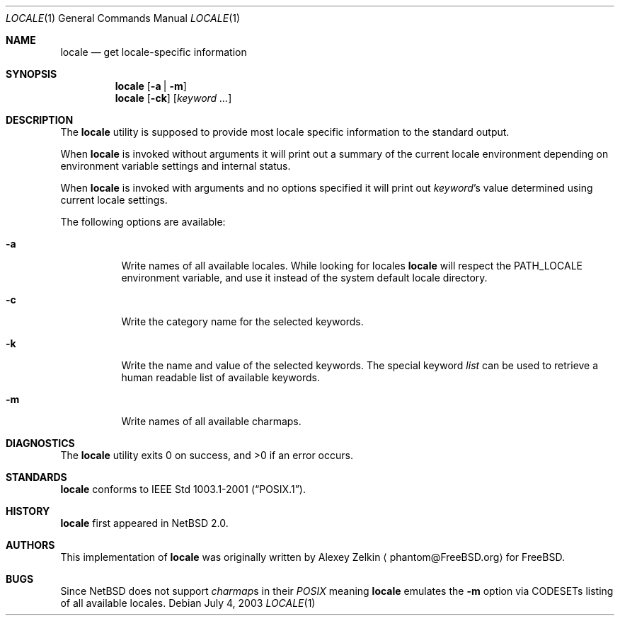 .\" $NetBSD: locale.1,v 1.2 2003/07/04 07:28:14 wiz Exp $
.\" $DragonFly: src/usr.bin/locale/locale.1,v 1.1 2006/07/01 10:47:39 eirikn Exp $
.\"
.\" Copyright (c) 2003 Alexey Zelkin <phantom@FreeBSD.org>
.\" All rights reserved.
.\"
.\" Redistribution and use in source and binary forms, with or without
.\" modification, are permitted provided that the following conditions
.\" are met:
.\" 1. Redistributions of source code must retain the above copyright
.\"    notice, this list of conditions and the following disclaimer.
.\" 2. Redistributions in binary form must reproduce the above copyright
.\"    notice, this list of conditions and the following disclaimer in the
.\"    documentation and/or other materials provided with the distribution.
.\"
.\" THIS SOFTWARE IS PROVIDED BY THE AUTHOR AND CONTRIBUTORS ``AS IS'' AND
.\" ANY EXPRESS OR IMPLIED WARRANTIES, INCLUDING, BUT NOT LIMITED TO, THE
.\" IMPLIED WARRANTIES OF MERCHANTABILITY AND FITNESS FOR A PARTICULAR PURPOSE
.\" ARE DISCLAIMED.  IN NO EVENT SHALL THE AUTHOR OR CONTRIBUTORS BE LIABLE
.\" FOR ANY DIRECT, INDIRECT, INCIDENTAL, SPECIAL, EXEMPLARY, OR CONSEQUENTIAL
.\" DAMAGES (INCLUDING, BUT NOT LIMITED TO, PROCUREMENT OF SUBSTITUTE GOODS
.\" OR SERVICES; LOSS OF USE, DATA, OR PROFITS; OR BUSINESS INTERRUPTION)
.\" HOWEVER CAUSED AND ON ANY THEORY OF LIABILITY, WHETHER IN CONTRACT, STRICT
.\" LIABILITY, OR TORT (INCLUDING NEGLIGENCE OR OTHERWISE) ARISING IN ANY WAY
.\" OUT OF THE USE OF THIS SOFTWARE, EVEN IF ADVISED OF THE POSSIBILITY OF
.\" SUCH DAMAGE.
.\"
.\" FreeBSD: src/usr.bin/locale/locale.1,v 1.3 2003/06/26 11:01:03 phantom Exp
.\"
.Dd July 4, 2003
.Dt LOCALE 1
.Os
.Sh NAME
.Nm locale
.Nd get locale-specific information
.Sh SYNOPSIS
.Nm
.Op Fl a | Fl m
.Nm
.Op Fl ck
.Op Ar keyword ...
.Sh DESCRIPTION
The
.Nm
utility is supposed to provide most locale specific information to
the standard output.
.Pp
When
.Nm
is invoked without arguments it will print out a summary of the
current locale environment depending on environment variable settings
and internal status.
.Pp
When
.Nm
is invoked with arguments and no options specified it will print out
.Em keyword Ns No 's
value determined using current locale settings.
.Pp
The following options are available:
.Bl -tag -width indent
.It Fl a
Write names of all available locales.
While looking for locales
.Nm
will respect the
.Ev PATH_LOCALE
environment variable, and use it instead of the system default
locale directory.
.It Fl c
Write the category name for the selected keywords.
.It Fl k
Write the name and value of the selected keywords. The special keyword
.Ar list
can be used to retrieve a human readable list of available keywords.
.It Fl m
Write names of all available charmaps.
.El
.Sh DIAGNOSTICS
.Ex -std locale
.Sh STANDARDS
.Nm
conforms to
.St -p1003.1-2001 .
.Sh HISTORY
.Nm
first appeared in
.Nx 2.0 .
.Sh AUTHORS
This implementation of
.Nm
was originally written by
.An Alexey Zelkin
.Aq phantom@FreeBSD.org
for
.Fx .
.Sh BUGS
Since
.Nx
does not support
.Em charmap Ns No s
in their
.Em POSIX
meaning
.Nm
emulates the
.Fl m
option via CODESETs listing of all available locales.
